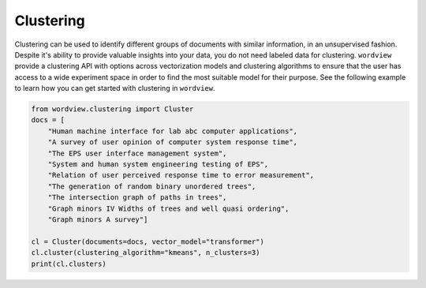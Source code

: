 Clustering
##########

Clustering can be used to identify different groups of documents with similar information, in an unsupervised fashion.
Despite it's ability to provide valuable insights into your data, you do not need labeled data for clustering. ``wordview`` provide 
a clustering API with options across vectorization models and clustering algorithms to ensure that the user has access to a wide
experiment space in order to find the most suitable model for their purpose. See the following example to learn how you can get started with
clustering in ``wordview``.

.. code:: python

    from wordview.clustering import Cluster
    docs = [
        "Human machine interface for lab abc computer applications",
        "A survey of user opinion of computer system response time",
        "The EPS user interface management system",
        "System and human system engineering testing of EPS",
        "Relation of user perceived response time to error measurement",
        "The generation of random binary unordered trees",
        "The intersection graph of paths in trees",
        "Graph minors IV Widths of trees and well quasi ordering",
        "Graph minors A survey"]
    
    cl = Cluster(documents=docs, vector_model="transformer")
    cl.cluster(clustering_algorithm="kmeans", n_clusters=3)
    print(cl.clusters)



